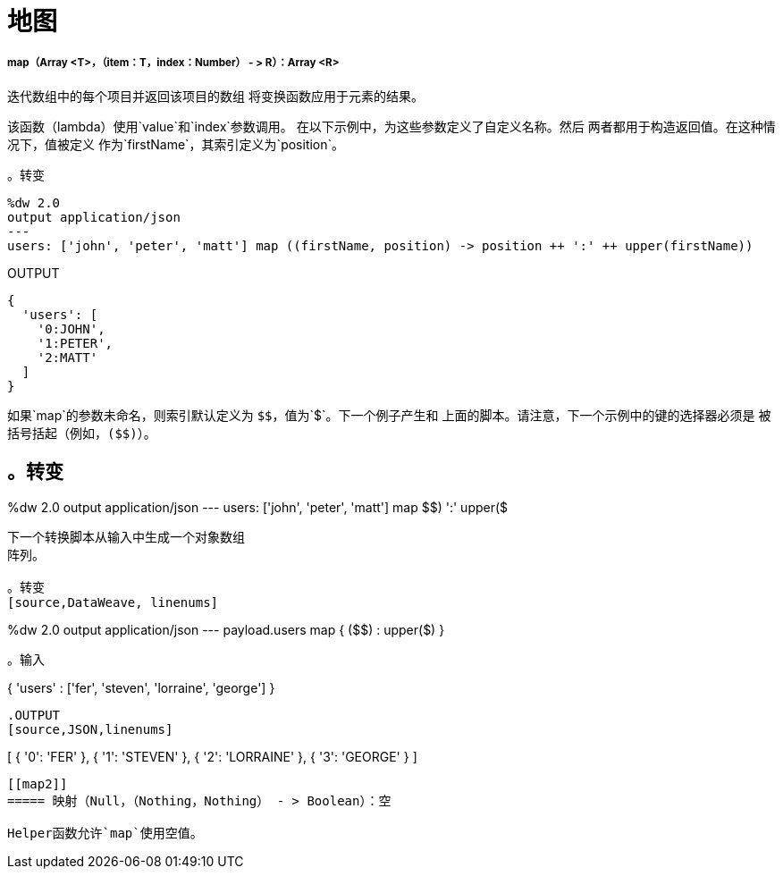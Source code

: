 = 地图

// * <<map1>>
// * <<map2>>


[[map1]]
=====  map（Array <T>，（item：T，index：Number） - > R）：Array <R>

迭代数组中的每个项目并返回该项目的数组
将变换函数应用于元素的结果。

该函数（lambda）使用`value`和`index`参数调用。
在以下示例中，为这些参数定义了自定义名称。然后
两者都用于构造返回值。在这种情况下，值被定义
作为`firstName`，其索引定义为`position`。

。转变
[source,DataWeave, linenums]
----
%dw 2.0
output application/json
---
users: ['john', 'peter', 'matt'] map ((firstName, position) -> position ++ ':' ++ upper(firstName))
----

.OUTPUT
[source,JSON,linenums]
----
{
  'users': [
    '0:JOHN',
    '1:PETER',
    '2:MATT'
  ]
}
----

如果`map`的参数未命名，则索引默认定义为
`&#36;&#36;`，值为`&#36;`。下一个例子产生和
上面的脚本。请注意，下一个示例中的键的选择器必须是
被括号括起（例如，`(&#36;&#36;)`）。

。转变
----
%dw 2.0
output application/json
---
users: ['john', 'peter', 'matt'] map (($$) ++ ':' ++ upper($))
----

下一个转换脚本从输入中生成一个对象数组
阵列。

。转变
[source,DataWeave, linenums]
----
%dw 2.0
output application/json
---
payload.users map { ($$) : upper($) }
----

。输入
----
{ 'users' : ['fer', 'steven', 'lorraine', 'george'] }
----

.OUTPUT
[source,JSON,linenums]
----
[
  {
    '0': 'FER'
  },
  {
    '1': 'STEVEN'
  },
  {
    '2': 'LORRAINE'
  },
  {
    '3': 'GEORGE'
  }
]
----



[[map2]]
===== 映射（Null，（Nothing，Nothing） - > Boolean）：空

Helper函数允许`map`使用空值。

